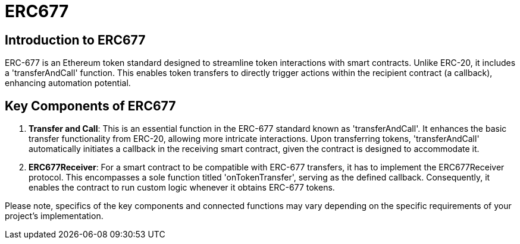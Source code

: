 =  ERC677

== Introduction to ERC677

ERC-677 is an Ethereum token standard designed to streamline token interactions with smart contracts. Unlike ERC-20, it includes a 'transferAndCall' function. This enables token transfers to directly trigger actions within the recipient contract (a callback), enhancing automation potential.

== Key Components of ERC677

1. *Transfer and Call*: This is an essential function in the ERC-677 standard known as 'transferAndCall'. It enhances the basic transfer functionality from ERC-20, allowing more intricate interactions. Upon transferring tokens, 'transferAndCall' automatically initiates a callback in the receiving smart contract, given the contract is designed to accommodate it.

2. *ERC677Receiver*: For a smart contract to be compatible with ERC-677 transfers, it has to implement the ERC677Receiver protocol. This encompasses a sole function titled 'onTokenTransfer', serving as the defined callback. Consequently, it enables the contract to run custom logic whenever it obtains ERC-677 tokens.

Please note, specifics of the key components and connected functions may vary depending on the specific requirements of your project's implementation.